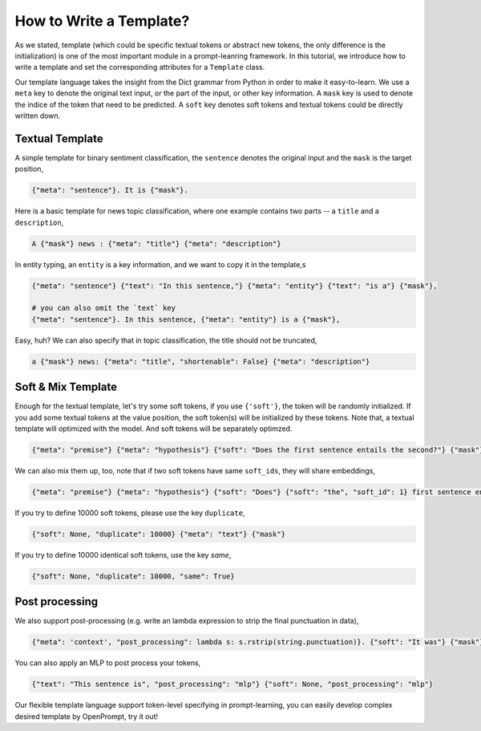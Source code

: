 .. _tutorial_template:

How to Write a Template?
=============================


As we stated, 
template (which could be specific textual tokens or abstract new tokens, 
the only difference is the initialization) 
is one of the most important module in a prompt-leanring framework.  
In this tutorial, we introduce how to write a template and set the corresponding attributes for a ``Template`` class.


Our template language takes the insight from the Dict grammar from Python in order to make it easy-to-learn. 
We use a ``meta`` key to denote the original text input, or the part of the input, or other key information.
A ``mask`` key is used to denote the indice of the token that need to be predicted. A ``soft`` key denotes soft tokens and textual tokens could be directly written down.

Textual Template
~~~~~~~~~~~~~~~~~~~~~~~~~~~~~~


A simple template for binary sentiment classification, the ``sentence`` denotes the original input and the ``mask`` is the target position,

.. _template_0:
.. code-block:: python

    {"meta": "sentence"}. It is {"mask"}.


Here is a basic template for news topic classification, where one example contains two parts -- a ``title`` and a ``description``,

.. _template_1:
.. code-block:: python

    A {"mask"} news : {"meta": "title"} {"meta": "description"}

In entity typing, an ``entity`` is a key information, and we want to copy it in the template,s

.. _template_2:
.. code-block:: python

    {"meta": "sentence"} {"text": "In this sentence,"} {"meta": "entity"} {"text": "is a"} {"mask"},

    # you can also omit the `text` key
    {"meta": "sentence"}. In this sentence, {"meta": "entity"} is a {"mask"},
    


Easy, huh? We can also specify that in topic classification, the title should not be truncated,

.. _template_3
.. code-block:: python

    a {"mask"} news: {"meta": "title", "shortenable": False} {"meta": "description"}

Soft & Mix Template
~~~~~~~~~~~~~~~~~~~~~~~~~~~~~~

Enough for the textual template, let's try some soft tokens, if you use ``{'soft'}``, 
the token will be randomly initialized. If you add some textual tokens at the value position,
the soft token(s) will be initialized by these tokens. 
Note that, a textual template will optimized with the model. 
And soft tokens will be separately optimzed. 

.. _template_4
.. code-block:: python

    {"meta": "premise"} {"meta": "hypothesis"} {"soft": "Does the first sentence entails the second?"} {"mask"} {"soft"}.

We can also mix them up, too, note that if two soft tokens have same ``soft_ids``, they will share embeddings,

.. _template_5
.. code-block:: python

    {"meta": "premise"} {"meta": "hypothesis"} {"soft": "Does"} {"soft": "the", "soft_id": 1} first sentence entails {"soft_id": 1} second?

If you try to define 10000 soft tokens, please use the key ``duplicate``,

.. _template_6
.. code-block:: python

    {"soft": None, "duplicate": 10000} {"meta": "text"} {"mask"}


If you try to define 10000 identical soft tokens, use the key `same`,

.. _template_7
.. code-block:: python

    {"soft": None, "duplicate": 10000, "same": True}

Post processing
~~~~~~~~~~~~~~~~~~~~~~~~~~~~~~

We also support post-processing (e.g. write an lambda expression to strip the final punctuation in data),

.. _template_8
.. code-block:: python

    {"meta": 'context', "post_processing": lambda s: s.rstrip(string.punctuation)}. {"soft": "It was"} {"mask"}

You can also apply an MLP to post process your tokens,

.. _template_9
.. code-block:: python

    {"text": "This sentence is", "post_processing": "mlp"} {"soft": None, "post_processing": "mlp"} 


Our flexible template language support token-level specifying in prompt-learning, 
you can easily develop complex desired template by OpenPrompt, 
try it out!
